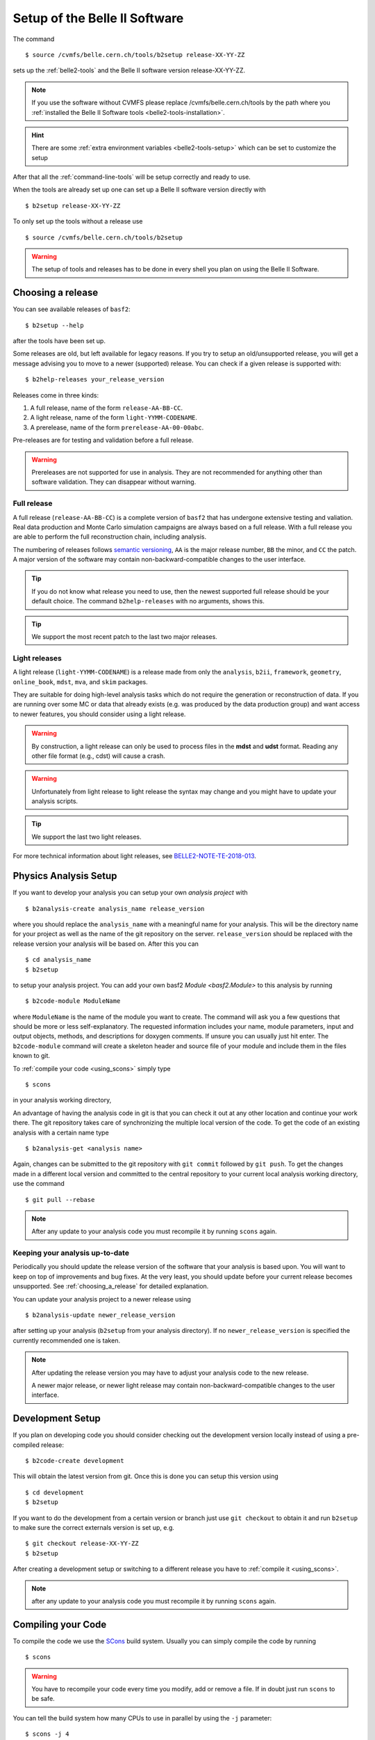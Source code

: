 .. _cvmfs_setup:

Setup of the Belle II Software
------------------------------

The command ::

  $ source /cvmfs/belle.cern.ch/tools/b2setup release-XX-YY-ZZ

sets up the :ref:`belle2-tools` and the Belle II software version release-XX-YY-ZZ.

.. note:: If you use the software without CVMFS please replace /cvmfs/belle.cern.ch/tools by the path
  where you :ref:`installed the Belle II Software tools <belle2-tools-installation>`.

.. hint:: There are some :ref:`extra environment variables
   <belle2-tools-setup>` which can be set to customize the setup

After that all the :ref:`command-line-tools` will be setup correctly and ready to use.

When the tools are already set up one can set up a Belle II software version directly with ::

  $ b2setup release-XX-YY-ZZ

To only set up the tools without a release use ::

  $ source /cvmfs/belle.cern.ch/tools/b2setup

.. warning:: The setup of tools and releases has to be done in every shell you plan on using the Belle II Software.

.. _choosing_a_release:

Choosing a release
..................

You can see available releases of ``basf2``::

  $ b2setup --help

after the tools have been set up.

Some releases are old, but left available for legacy reasons.
If you try to setup an old/unsupported release, you will get a message advising you to move to a newer (supported) release.
You can check if a given release is supported with::

  $ b2help-releases your_release_version

Releases come in three kinds:

1) A full release, name of the form ``release-AA-BB-CC``.
2) A light release, name of the form ``light-YYMM-CODENAME``.
3) A prerelease, name of the form ``prerelease-AA-00-00abc``.

Pre-releases are for testing and validation before a full release.

.. warning::
       Prereleases are not supported for use in analysis.
       They are not recommended for anything other than software validation.
       They can disappear without warning.


Full release
************

A full release (``release-AA-BB-CC``) is a complete version of ``basf2`` that has undergone extensive testing and valiation.
Real data production and Monte Carlo simulation campaigns are always based on a full release.
With a full release you are able to perform the full reconstruction chain, including analysis.

The numbering of releases follows `semantic versioning`_, ``AA`` is the major release number, ``BB`` the minor, and ``CC`` the patch.
A major version of the software may contain non-backward-compatible changes to the user interface.

.. tip::
        If you do not know what release you need to use, then the newest supported full release should be your default choice.
        The command ``b2help-releases`` with no arguments, shows this.

.. tip:: We support the most recent patch to the last two major releases.

.. _light_releases:

Light releases
**************

A light release (``light-YYMM-CODENAME``) is a release made from only the ``analysis``, ``b2ii``, ``framework``, ``geometry``, ``online_book``, ``mdst``, ``mva``, and ``skim`` packages.

They are suitable for doing high-level analysis tasks which do not require the generation or reconstruction of data.
If you are running over some MC or data that already exists (e.g. was produced by the data production group)
and want access to newer features, you should consider using a light release.

.. warning::
        By construction, a light release can only be used to process files in the **mdst** and **udst** format.
	Reading any other file format (e.g., cdst) will cause a crash.

.. warning::
        Unfortunately from light release to light release the syntax may change and you might have to update your analysis scripts.

.. tip:: We support the last two light releases.

For more technical information about light releases, see `BELLE2-NOTE-TE-2018-013 <https://docs.belle2.org/record/1114>`_.


Physics Analysis Setup
......................

If you want to develop your analysis you can setup your own *analysis project* with ::

  $ b2analysis-create analysis_name release_version

where you should replace the ``analysis_name`` with a meaningful name for your
analysis. This will be the directory name for your project as well as the name
of the git repository on the server. ``release_version`` should be replaced
with the release version your analysis will be based on. After this you can ::

  $ cd analysis_name
  $ b2setup

to setup your analysis project. You can add your own basf2 `Module <basf2.Module>` to this
analysis by running ::

  $ b2code-module ModuleName

where ``ModuleName`` is the name of the module you want to create. The command
will ask you a few questions that should be more or less self-explanatory. The
requested information includes your name, module parameters, input and output
objects, methods, and descriptions for doxygen comments. If unsure you can
usually just hit enter. The ``b2code-module`` command will create a skeleton header
and source file of your module and include them in the files known to git.

To :ref:`compile your code <using_scons>` simply type ::

  $ scons

in your analysis working directory,

An advantage of having the analysis code in git is that you can check it out at
any other location and continue your work there. The git repository takes care
of synchronizing the multiple local version of the code. To get the code of an
existing analysis with a certain name type ::

  $ b2analysis-get <analysis name>

Again, changes can be submitted to the git repository with ``git commit`` followed
by ``git push``. To get the changes made in a different local version and
committed to the central repository to your current local analysis working
directory, use the command  ::

  $ git pull --rebase

.. note:: After any update to your analysis code you must recompile it by
    running ``scons`` again.


Keeping your analysis up-to-date
********************************

Periodically you should update the release version of the software that your
analysis is based upon. You will want to keep on top of improvements and
bug fixes. At the very least, you should update before your current release
becomes unsupported. See :ref:`choosing_a_release` for detailed explanation.

You can update your analysis project to a newer release using ::

  $ b2analysis-update newer_release_version

after setting up your analysis (``b2setup`` from your analysis directory).
If no ``newer_release_version`` is specified the currently recommended one is
taken.

.. note:: After updating the release version you may have to adjust
    your analysis code to the new release.

    A newer major release, or newer light release may contain
    non-backward-compatible changes to the user interface.


Development Setup
.................

If you plan on developing code you should consider checking out the development
version locally instead of using a pre-compiled release::

  $ b2code-create development

This will obtain the latest version from git. Once this is done you can setup
this version using ::

  $ cd development
  $ b2setup

If you want to do the development from a certain version or branch just use
``git checkout`` to obtain it and run ``b2setup`` to make sure the correct
externals version is set up, e.g. ::

  $ git checkout release-XX-YY-ZZ
  $ b2setup

After creating a development setup or switching to a different release you have
to :ref:`compile it <using_scons>`.

.. note:: after any update to your analysis code you must recompile it by
    running ``scons`` again.

.. _using_scons:

Compiling your Code
...................

To compile the code we use the `SCons <https://scons.org>`_ build system.
Usually you can simply compile the code by running ::

  $ scons

.. warning:: You have to recompile your code every time you modify, add or
   remove a file. If in doubt just run ``scons`` to be safe.

You can tell the build system how many CPUs to use in parallel by using the
``-j`` parameter::

  $ scons -j 4

will compile the code with four jobs in parallel.


.. note:: By default, scons will use as many parallel jobs as there are CPUs
    available on the system. This is fine on a local system but might not be
    desirable on a shared system like KEKCC or DESY NAF. Please adjust the
    amount of jobs to not block the whole machine if there are others using it.

    To find out how many CPUs are available you can run ::

        $ nproc

To find out what other options you can use please run ::

    $ scons --help

Some of the parameters you can use are

--help         Show a list of all available options.
-j N           Allow N jobs at once.
-D             search of the directory tree for the ``SConstruct`` file. Use
               this to run scons from a sub directory of your code
-Q             be more quiet which will omit some status messages
--verbose      show full commands passed to the compiler
--color=color  change the color of the log messages. Possible values are: off, light, dark
--light        build a :ref:`light release <light_releases>`. Useful to speed
               up compilation if you are developing high level analysis tools.
--sphinx       also build the sphinx documentation in the ``build/html`` sub directory.
--check-extra-libraries     if given all libraries will be checked for
                            dependencies in the SConscript which are not
                            actually needed
--check-missing-libraries   if given all libraries will be checked for
                            missing direct dependencies after build

.. note:: if you change any of the arguments ``--light``, ``--extra-libpath``
    or ``--extra-ccflags`` scons will recompile most of the code. So best keep
    the arguments consistent to avoid lengthy recompiles.

You can also supply a package name to only build the given package. For example
if you know you only modified a file in the ``pxd`` package you can run ``scons
pxd`` to only compile the pxd package. This is faster but will ignore some
dependencies.

.. warning:: Always run a full ``scons`` before committing anything

.. _pr_best_practices:

Opening a merge request
.......................

To make your development part of the official software, you have to open a
merge request. Before you can do this, you have to create a branch prefixed
``bugfix/`` or ``feature/``. Ideally, you should have created a GitLab issue for
your development. Then, you can directly create a branch from there. If you
already have local changes, execute the following sequence of git commands:

1. git stash
2. git pull
3. git checkout <branchname>
4. git stash pop
5. git add
6. git commit
7. git push

Usually, it's best to open the merge request only after you think
that all the work has been completed and it is ready for review. However,
there might be situations where you would like to get input from others. In
that case, you can already open a merge request in an earlier stage and mark
it as draft. Before you'll be able to merge it, you must unset the tick mark
to indicate that it's ready.

Before the merge request can be merged, the librarians of all packages that
you touched must have approved. The Belle II Software bot automatically
determines the librarians and lists them in a comment of your merge request.
You can also trigger this determination by commenting ``Check``. However, the
librarians are not notified automatically. You must either mention them
explicitly in a comment or you can try to merge (by commenting ``Merge``),
which will either succeed or will send an email to the missing librarians and
will add them to the list of people who receive notifications for every
future action in the merge request.

The second requirement that must be fulfilled before the merge request can be
merged, is that the pipeline has to be successful. After you opened a merge
request, each time you push new commits to your branch, a new pipeline is
initiated. Here is a list of best practices to make the review as smooth as
possible:

* Split changes of different issues into different commits.
* Provide meaningful commit messages so that the reviewers know what was
  intended with those changes.
* It should go without saying that the commit message must not contain
  inappropriate or even offensive language.
* Make sure that your code compiles before pushing it.
* Run at least the unit-tests of the packages that you touched (see
  :ref:`framework/doc/tools/03-b2test:Testing Tools`)
* Once you have opened a merge request, try not to push commits individually.
  Instead, make commits locally and push them at the end of the day or when you
  have finished all of your work.

.. _semantic versioning: https://semver.org
.. _CI: https://en.wikipedia.org/wiki/Continuous_integration
